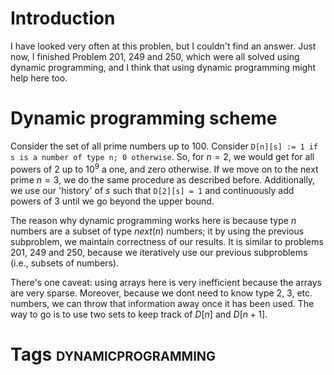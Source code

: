 * Introduction
I have looked very often at this problen, but I couldn't find an answer. Just now, I finished Problem 201, 249 and 250, which were all solved using dynamic programming, and I think that using dynamic programming might help here too.

* Dynamic programming scheme
Consider the set of all prime numbers up to 100. Consider ~D[n][s] := 1 if s is a number of type n; 0 otherwise~. So, for $n=2$, we would get for all powers of 2 up to $10^{9}$ a one, and zero otherwise. If we move on to the next prime $n=3$, we do the same procedure as described before. Additionally, we use our 'history' of $s$ such that ~D[2][s] = 1~ and continuously add powers of 3 until we go beyond the upper bound.

The reason why dynamic programming works here is because type $n$ numbers are a subset of type $next(n)$ numbers; it by using the previous subproblem, we maintain correctness of our results. It is similar to problems 201, 249 and 250, because we iteratively use our previous subproblems (i.e., subsets of numbers).

There's one caveat: using arrays here is very inefficient because the arrays are very sparse. Moreover, because we dont need to know type 2, 3, etc. numbers, we can throw that information away once it has been used. The way to go is to use two sets to keep track of $D[n]$ and $D[n+1]$.

* Tags :dynamicprogramming:
